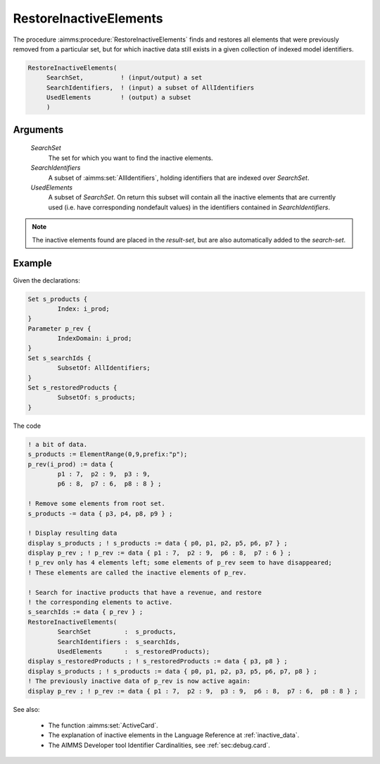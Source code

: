 .. aimms:procedure:: RestoreInactiveElements(SearchSet, SearchIdentifiers, UsedElements)

.. _RestoreInactiveElements:

RestoreInactiveElements
=======================

The procedure :aimms:procedure:`RestoreInactiveElements` finds and restores all
elements that were previously removed from a particular set, but for
which inactive data still exists in a given collection of indexed model
identifiers.

.. code-block:: aimms

    RestoreInactiveElements(
         SearchSet,          ! (input/output) a set
         SearchIdentifiers,  ! (input) a subset of AllIdentifiers
         UsedElements        ! (output) a subset
         )

Arguments
---------

    *SearchSet*
        The set for which you want to find the inactive elements.

    *SearchIdentifiers*
        A subset of :aimms:set:`AllIdentifiers`, holding identifiers that are indexed over
        *SearchSet*.

    *UsedElements*
        A subset of *SearchSet*. On return this subset will contain all the
        inactive elements that are currently used (i.e. have corresponding
        nondefault values) in the identifiers contained in *SearchIdentifiers*.

.. note::

    The inactive elements found are placed in the *result-set*, but are also
    automatically added to the *search-set*.





Example
-----------

Given the declarations:

.. code-block:: aimms

	Set s_products {
		Index: i_prod;
	}
	Parameter p_rev {
		IndexDomain: i_prod;
	}
	Set s_searchIds {
		SubsetOf: AllIdentifiers;
	}
	Set s_restoredProducts {
		SubsetOf: s_products;
	}


The code

.. code-block:: aimms

	! a bit of data.
	s_products := ElementRange(0,9,prefix:"p");
	p_rev(i_prod) := data { 
		p1 : 7,  p2 : 9,  p3 : 9,  
		p6 : 8,  p7 : 6,  p8 : 8 } ;

	! Remove some elements from root set.
	s_products -= data { p3, p4, p8, p9 } ;

	! Display resulting data 
	display s_products ; ! s_products := data { p0, p1, p2, p5, p6, p7 } ;
	display p_rev ; ! p_rev := data { p1 : 7,  p2 : 9,  p6 : 8,  p7 : 6 } ;
	! p_rev only has 4 elements left; some elements of p_rev seem to have disappeared; 
	! These elements are called the inactive elements of p_rev.

	! Search for inactive products that have a revenue, and restore 
	! the corresponding elements to active.
	s_searchIds := data { p_rev } ;
	RestoreInactiveElements(
		SearchSet         :  s_products, 
		SearchIdentifiers :  s_searchIds, 
		UsedElements      :  s_restoredProducts);
	display s_restoredProducts ; ! s_restoredProducts := data { p3, p8 } ;
	display s_products ; ! s_products := data { p0, p1, p2, p3, p5, p6, p7, p8 } ;
	! The previously inactive data of p_rev is now active again:
	display p_rev ; ! p_rev := data { p1 : 7,  p2 : 9,  p3 : 9,  p6 : 8,  p7 : 6,  p8 : 8 } ;

See also:

	-   The function :aimms:set:`ActiveCard`.
	
	-	The explanation of inactive elements in the Language Reference at :ref:`inactive_data`.
	
	-	The AIMMS Developer tool Identifier Cardinalities, see :ref:`sec:debug.card`.